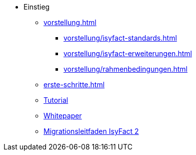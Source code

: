 * Einstieg
** xref:vorstellung.adoc[]
*** xref:vorstellung/isyfact-standards.adoc[]
*** xref:vorstellung/isyfact-erweiterungen.adoc[]
*** xref:vorstellung/rahmenbedingungen.adoc[]
** xref:erste-schritte.adoc[]
** xref:tutorial/master.adoc[Tutorial]
** xref:whitepaper/inhalt.adoc[Whitepaper]
** xref:migrationsleitfaden-if2/master.adoc[Migrationsleitfaden IsyFact 2]
